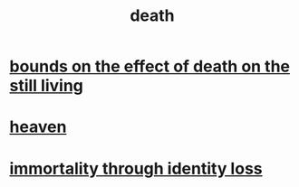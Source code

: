 :PROPERTIES:
:ID:       c73ee824-eb2b-43f4-8ead-32d9d62ddc75
:END:
#+title: death
* [[id:a8d26591-06a2-4cbd-9fe1-068b487dd2e7][bounds on the effect of death on the still living]]
* [[id:30952056-8521-470b-81bf-2e50f7d9d5e0][heaven]]
* [[id:ed4c857b-d25e-442c-8c29-6e43f2b8454f][immortality through identity loss]]
